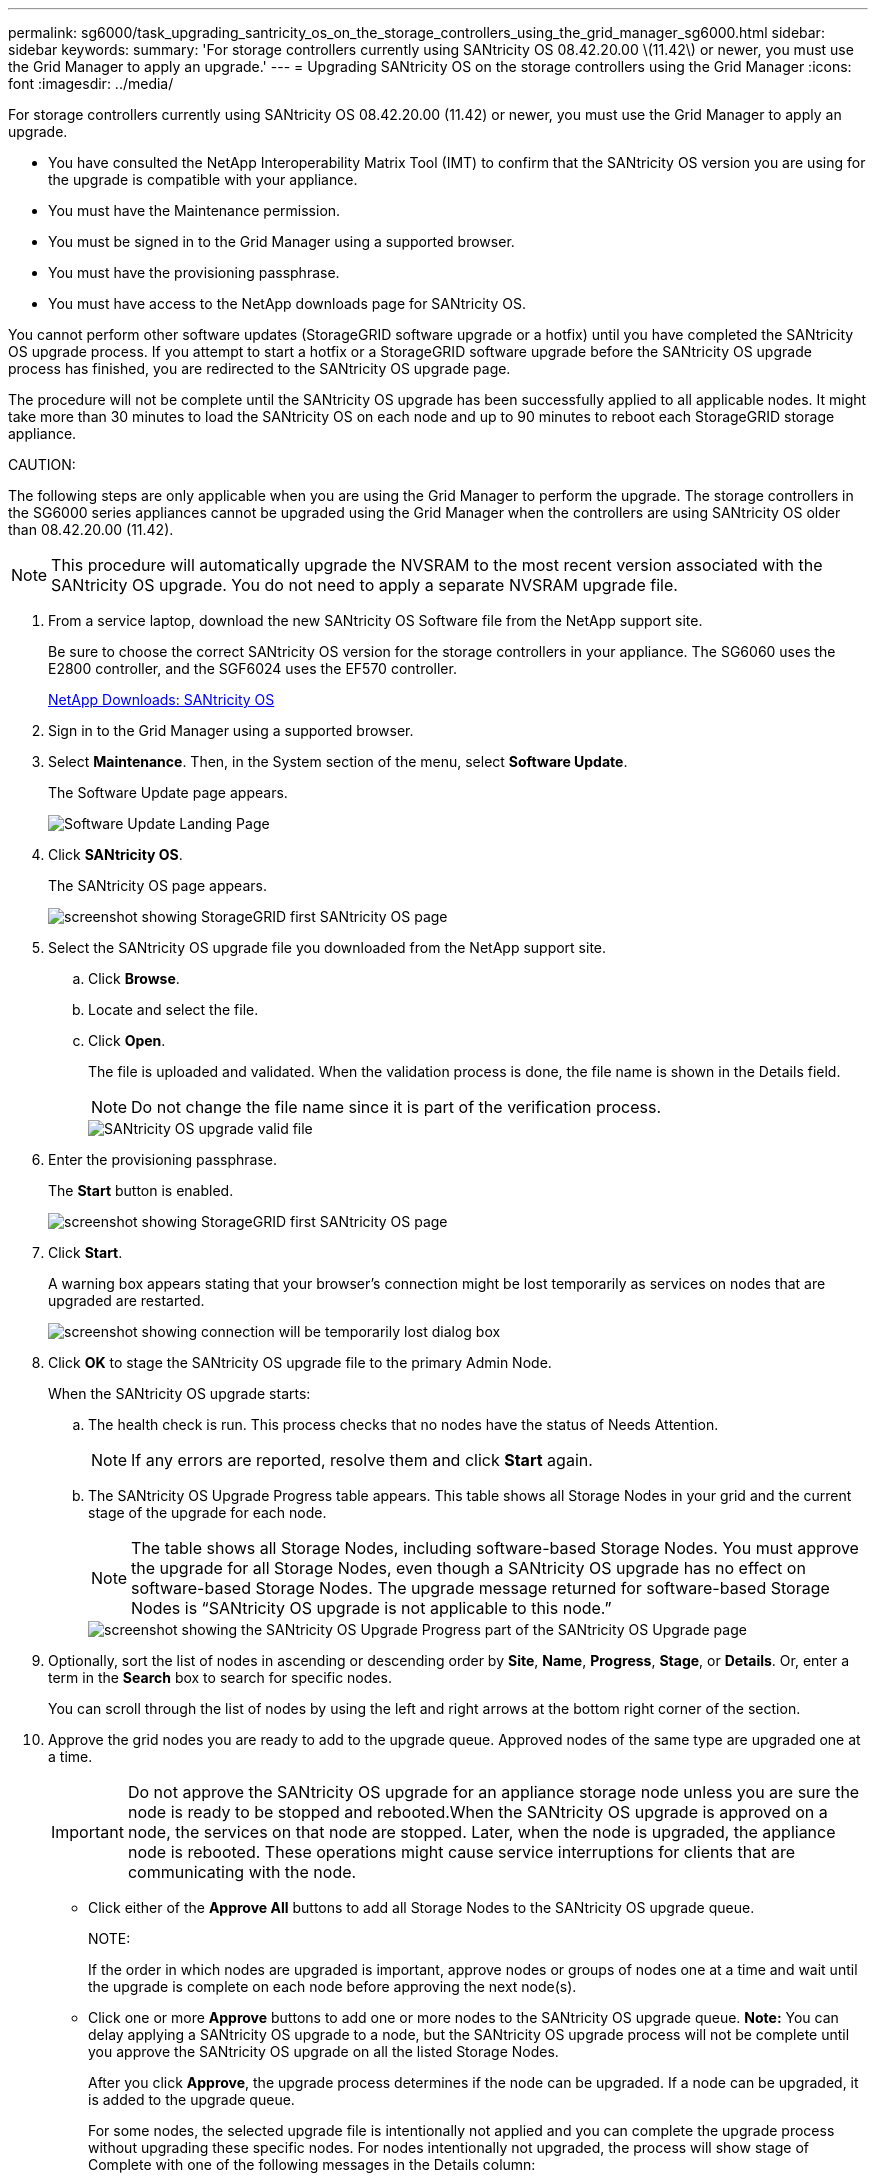 ---
permalink: sg6000/task_upgrading_santricity_os_on_the_storage_controllers_using_the_grid_manager_sg6000.html
sidebar: sidebar
keywords: 
summary: 'For storage controllers currently using SANtricity OS 08.42.20.00 \(11.42\) or newer, you must use the Grid Manager to apply an upgrade.'
---
= Upgrading SANtricity OS on the storage controllers using the Grid Manager
:icons: font
:imagesdir: ../media/

[.lead]
For storage controllers currently using SANtricity OS 08.42.20.00 (11.42) or newer, you must use the Grid Manager to apply an upgrade.

* You have consulted the NetApp Interoperability Matrix Tool (IMT) to confirm that the SANtricity OS version you are using for the upgrade is compatible with your appliance.
* You must have the Maintenance permission.
* You must be signed in to the Grid Manager using a supported browser.
* You must have the provisioning passphrase.
* You must have access to the NetApp downloads page for SANtricity OS.

You cannot perform other software updates (StorageGRID software upgrade or a hotfix) until you have completed the SANtricity OS upgrade process. If you attempt to start a hotfix or a StorageGRID software upgrade before the SANtricity OS upgrade process has finished, you are redirected to the SANtricity OS upgrade page.

The procedure will not be complete until the SANtricity OS upgrade has been successfully applied to all applicable nodes. It might take more than 30 minutes to load the SANtricity OS on each node and up to 90 minutes to reboot each StorageGRID storage appliance.

CAUTION:

The following steps are only applicable when you are using the Grid Manager to perform the upgrade. The storage controllers in the SG6000 series appliances cannot be upgraded using the Grid Manager when the controllers are using SANtricity OS older than 08.42.20.00 (11.42).

NOTE: This procedure will automatically upgrade the NVSRAM to the most recent version associated with the SANtricity OS upgrade. You do not need to apply a separate NVSRAM upgrade file.

. From a service laptop, download the new SANtricity OS Software file from the NetApp support site.
+
Be sure to choose the correct SANtricity OS version for the storage controllers in your appliance. The SG6060 uses the E2800 controller, and the SGF6024 uses the EF570 controller.
+
https://mysupport.netapp.com/site/products/all/details/eseries-santricityos/downloads-tab[NetApp Downloads: SANtricity OS]

. Sign in to the Grid Manager using a supported browser.
. Select *Maintenance*. Then, in the System section of the menu, select *Software Update*.
+
The Software Update page appears.
+
image::../media/software_update_landing.png[Software Update Landing Page]

. Click *SANtricity OS*.
+
The SANtricity OS page appears.
+
image::../media/santricity_os_upgrade_first.png[screenshot showing StorageGRID first SANtricity OS page]

. Select the SANtricity OS upgrade file you downloaded from the NetApp support site.
 .. Click *Browse*.
 .. Locate and select the file.
 .. Click *Open*.
+
The file is uploaded and validated. When the validation process is done, the file name is shown in the Details field.
+
NOTE: Do not change the file name since it is part of the verification process.
+
image::../media/santricity_upgrade_os_file_validated.png[SANtricity OS upgrade valid file]
. Enter the provisioning passphrase.
+
The *Start* button is enabled.
+
image::../media/santricity_start_button.png[screenshot showing StorageGRID first SANtricity OS page]

. Click *Start*.
+
A warning box appears stating that your browser's connection might be lost temporarily as services on nodes that are upgraded are restarted.
+
image::../media/santricity_upgrade_warning.png[screenshot showing connection will be temporarily lost dialog box]

. Click *OK* to stage the SANtricity OS upgrade file to the primary Admin Node.
+
When the SANtricity OS upgrade starts:

 .. The health check is run. This process checks that no nodes have the status of Needs Attention.
+
NOTE: If any errors are reported, resolve them and click *Start* again.

 .. The SANtricity OS Upgrade Progress table appears. This table shows all Storage Nodes in your grid and the current stage of the upgrade for each node.
+
NOTE: The table shows all Storage Nodes, including software-based Storage Nodes. You must approve the upgrade for all Storage Nodes, even though a SANtricity OS upgrade has no effect on software-based Storage Nodes. The upgrade message returned for software-based Storage Nodes is "`SANtricity OS upgrade is not applicable to this node.`"
+
image::../media/santricity_upgrade_progress_table.png[screenshot showing the SANtricity OS Upgrade Progress part of the SANtricity OS Upgrade page]

. Optionally, sort the list of nodes in ascending or descending order by *Site*, *Name*, *Progress*, *Stage*, or *Details*. Or, enter a term in the *Search* box to search for specific nodes.
+
You can scroll through the list of nodes by using the left and right arrows at the bottom right corner of the section.

. Approve the grid nodes you are ready to add to the upgrade queue. Approved nodes of the same type are upgraded one at a time.
+
IMPORTANT: Do not approve the SANtricity OS upgrade for an appliance storage node unless you are sure the node is ready to be stopped and rebooted.When the SANtricity OS upgrade is approved on a node, the services on that node are stopped. Later, when the node is upgraded, the appliance node is rebooted. These operations might cause service interruptions for clients that are communicating with the node.

 ** Click either of the *Approve All* buttons to add all Storage Nodes to the SANtricity OS upgrade queue.
+
NOTE:
+
If the order in which nodes are upgraded is important, approve nodes or groups of nodes one at a time and wait until the upgrade is complete on each node before approving the next node(s).

 ** Click one or more *Approve* buttons to add one or more nodes to the SANtricity OS upgrade queue.
*Note:* You can delay applying a SANtricity OS upgrade to a node, but the SANtricity OS upgrade process will not be complete until you approve the SANtricity OS upgrade on all the listed Storage Nodes.

+
After you click *Approve*, the upgrade process determines if the node can be upgraded. If a node can be upgraded, it is added to the upgrade queue.
+
For some nodes, the selected upgrade file is intentionally not applied and you can complete the upgrade process without upgrading these specific nodes. For nodes intentionally not upgraded, the process will show stage of Complete with one of the following messages in the Details column:

 ** Storage Node was already upgraded.
 ** SANtricity OS upgrade is not applicable to this node.
 ** SANtricity OS file is not compatible with this node.
The message "`SANtricity OS upgrade is not applicable to this node`" indicates that the node does not have a storage controller that can be managed by the StorageGRID system. This message will appear for non-appliance Storage Nodes. You can complete the SANtricity OS upgrade process without upgrading the node displaying this message.

+
The message "`SANtricity OS file is not compatible with this node`" indicates that the node requires a SANtricity OS file different than the one the process is attempting to install. After you complete the current SANtricity OS upgrade, download the SANtricity OS appropriate for the node and repeat the upgrade process.

. If you need to remove a node or all nodes from the SANtricity OS upgrade queue, click *Remove* or *Remove All*.
+
As shown in the example, when the stage progresses beyond Queued, the *Remove* button is hidden and you can no longer remove the node from the SANtricity OS upgrade process.
+
image::../media/approve_all_progresstable.png[SANtricity Upgrade Remove Button]

. Wait while the SANtricity OS upgrade is applied to each approved grid node.
+
IMPORTANT: If any node shows a stage of Error while the SANtricity OS upgrade is being applied, the upgrade has failed for that node. The appliance might need to be placed in maintenance mode to recover from the failure. Contact technical support before continuing.
+
If the firmware on the node is too old to be upgraded with the Grid Manager, the node shows a stage of Error with the details: "`You must use maintenance mode to upgrade SANtricity OS on this node. See the installation and maintenance instructions for your appliance. After the upgrade, you can use this utility for future upgrades.`" To resolve the error, do the following:

 .. Use maintenance mode to upgrade SANtricity OS on the node that shows a stage of Error.
 .. Use the Grid Manager to re-start and complete the SANtricity OS upgrade.

+
When the SANtricity OS upgrade is complete on all approved nodes, the SANtricity OS Upgrade Progress table closes and a green banner shows the date and time the SANtricity OS upgrade was completed.
+
image::../media/santricity_upgrade_finish_banner.png[screenshot of SANtricity OS upgrade page after the upgrade completes]

. Repeat this upgrade procedure for any nodes with a stage of Complete that require a different SANtricity OS upgrade file.
+
NOTE: For any nodes with a status of Needs Attention, use maintenance mode to perform the upgrade.

*Related information*

https://mysupport.netapp.com/matrix[NetApp Interoperability Matrix Tool]

xref:task_upgrading_santricity_os_on_the_storage_controllers_using_maintenance_mode_sg6000.adoc[Upgrading SANtricity OS on the storage controllers using maintenance mode]
